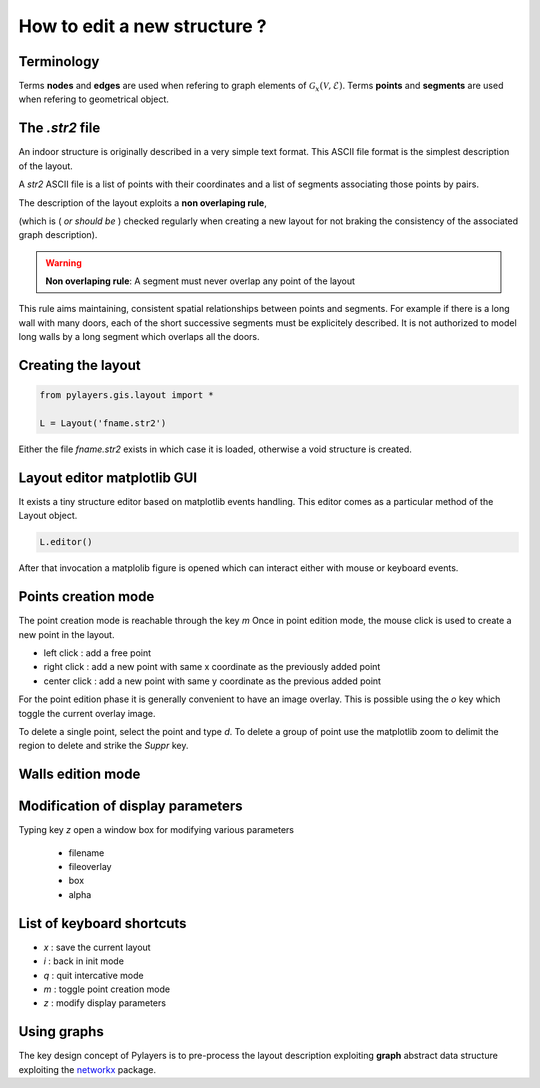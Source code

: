 How to edit a new structure ? 
=============================

Terminology
-----------

Terms **nodes** and **edges** are used when refering to graph elements of :math:`\mathcal{G}_{x}(\mathcal{V},\mathcal{E})`. 
Terms **points** and **segments** are used when refering to geometrical object. 

The `.str2` file 
----------------


An indoor structure is originally described in a very simple text format. 
This ASCII file format is the simplest description of the layout. 

A `str2` ASCII file is a list of points with their coordinates and a list of segments associating 
those points by pairs. 

The description of the layout exploits a **non overlaping  rule**,

(which is ( `or should be` ) checked regularly when creating a new layout for not braking the consistency of the associated graph description).

.. warning::

    **Non overlaping rule**:
    A segment must never overlap any point of the layout  

This rule aims maintaining, consistent spatial relationships between points and segments. 
For example if there is a long wall with many doors, each of the short successive segments
must be explicitely described. It is not authorized to model long walls by
a long segment which overlaps all the doors. 



Creating the layout
-------------------

.. code:: python 
    
    from pylayers.gis.layout import *

    L = Layout('fname.str2')

Either the file `fname.str2` exists in which case it is loaded, otherwise a
void structure is created. 


Layout editor matplotlib GUI 
----------------------------

It exists a tiny structure editor based on matplotlib events handling. 
This editor comes as a particular method of the Layout object.

.. code:: python 

     L.editor()

After that invocation  a matplolib figure is opened which can interact either with
mouse or keyboard events. 


Points creation mode  
--------------------

The point creation mode is reachable through the key `m`
Once in point edition mode, the mouse click is used to create a new point in
the layout.

+ left click : add a free point 
+ right click : add a new point with same x coordinate as the previously added
  point 
+ center click : add a new point with same y coordinate as the previous added
  point 

For the point edition phase it is generally convenient to have an image
overlay. This is possible using the `o` key which toggle the current overlay
image.  

To delete a single point, select the point and type `d`. 
To delete a group of point use the matplotlib zoom to delimit the region to delete and
strike the `Suppr` key. 


Walls edition mode
------------------


Modification of display parameters
----------------------------------

Typing key `z` open a window box for modifying various parameters

  - filename 
  - fileoverlay 
  - box 
  - alpha 


List of keyboard shortcuts 
--------------------------

+ `x` : save the current layout 
+ `i` : back in init mode  
+ `q` : quit intercative mode 
+ `m` : toggle point creation mode
+ `z` : modify display parameters  



Using graphs
------------

The key design concept of Pylayers is to pre-process
the layout description exploiting  **graph** abstract data structure
exploiting the `networkx <http://networkx.github.com>`_ package. 





